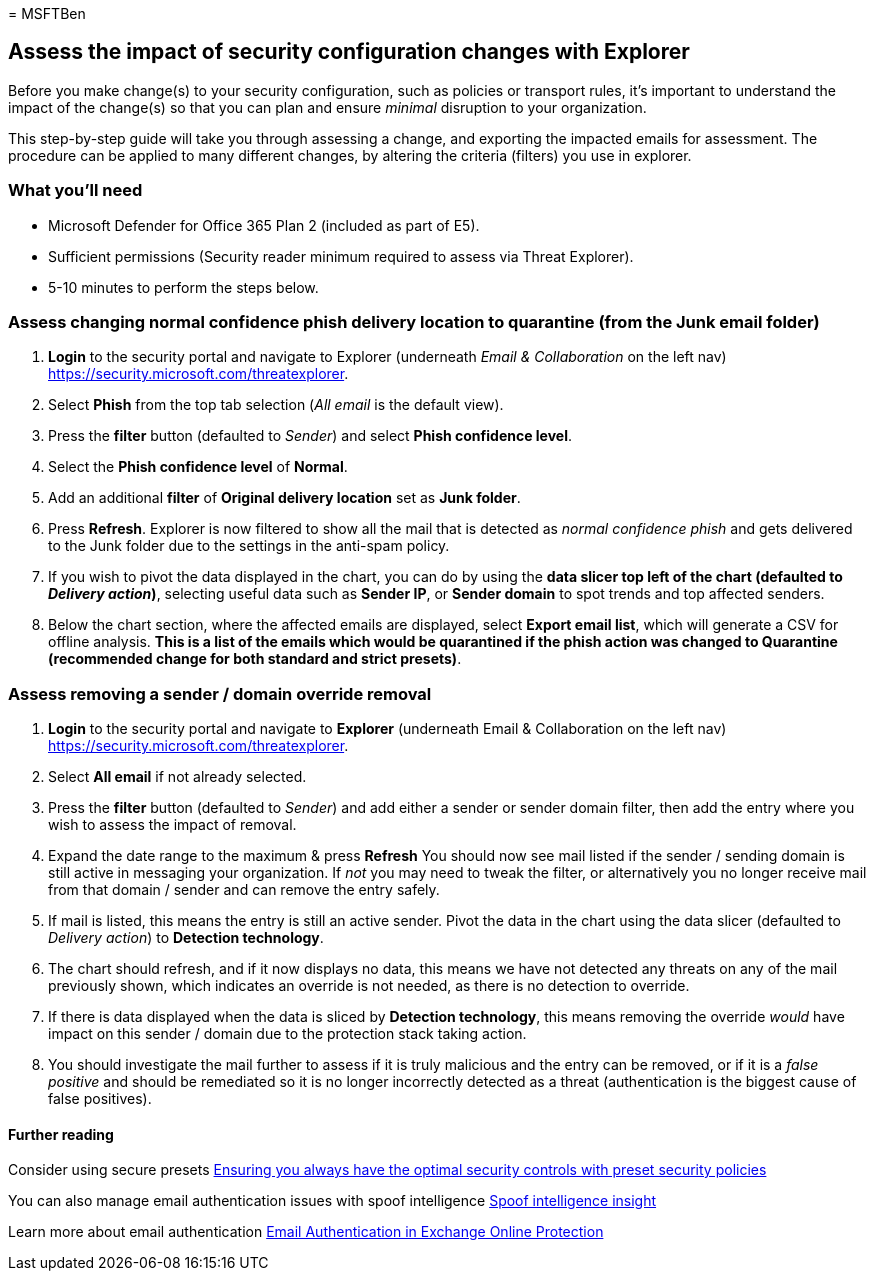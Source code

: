 = 
MSFTBen

== Assess the impact of security configuration changes with Explorer

Before you make change(s) to your security configuration, such as
policies or transport rules, it’s important to understand the impact of
the change(s) so that you can plan and ensure _minimal_ disruption to
your organization.

This step-by-step guide will take you through assessing a change, and
exporting the impacted emails for assessment. The procedure can be
applied to many different changes, by altering the criteria (filters)
you use in explorer.

=== What you’ll need

* Microsoft Defender for Office 365 Plan 2 (included as part of E5).
* Sufficient permissions (Security reader minimum required to assess via
Threat Explorer).
* 5-10 minutes to perform the steps below.

=== Assess changing normal confidence phish delivery location to quarantine (from the Junk email folder)

[arabic]
. *Login* to the security portal and navigate to Explorer (underneath
_Email & Collaboration_ on the left nav)
https://security.microsoft.com/threatexplorer.
. Select *Phish* from the top tab selection (_All email_ is the default
view).
. Press the *filter* button (defaulted to _Sender_) and select *Phish
confidence level*.
. Select the *Phish confidence level* of *Normal*.
. Add an additional *filter* of *Original delivery location* set as
*Junk folder*.
. Press *Refresh*. Explorer is now filtered to show all the mail that is
detected as _normal confidence phish_ and gets delivered to the Junk
folder due to the settings in the anti-spam policy.
. If you wish to pivot the data displayed in the chart, you can do by
using the *data slicer top left of the chart (defaulted to _Delivery
action_)*, selecting useful data such as *Sender IP*, or *Sender domain*
to spot trends and top affected senders.
. Below the chart section, where the affected emails are displayed,
select *Export email list*, which will generate a CSV for offline
analysis. *This is a list of the emails which would be quarantined if
the phish action was changed to Quarantine (recommended change for both
standard and strict presets)*.

=== Assess removing a sender / domain override removal

[arabic]
. *Login* to the security portal and navigate to *Explorer* (underneath
Email & Collaboration on the left nav)
https://security.microsoft.com/threatexplorer.
. Select *All email* if not already selected.
. Press the *filter* button (defaulted to _Sender_) and add either a
sender or sender domain filter, then add the entry where you wish to
assess the impact of removal.
. Expand the date range to the maximum & press *Refresh* You should now
see mail listed if the sender / sending domain is still active in
messaging your organization. If _not_ you may need to tweak the filter,
or alternatively you no longer receive mail from that domain / sender
and can remove the entry safely.
. If mail is listed, this means the entry is still an active sender.
Pivot the data in the chart using the data slicer (defaulted to
_Delivery action_) to *Detection technology*.
. The chart should refresh, and if it now displays no data, this means
we have not detected any threats on any of the mail previously shown,
which indicates an override is not needed, as there is no detection to
override.
. If there is data displayed when the data is sliced by *Detection
technology*, this means removing the override _would_ have impact on
this sender / domain due to the protection stack taking action.
. You should investigate the mail further to assess if it is truly
malicious and the entry can be removed, or if it is a _false positive_
and should be remediated so it is no longer incorrectly detected as a
threat (authentication is the biggest cause of false positives).

==== Further reading

Consider using secure presets
link:/microsoft-365/security/office-365-security/step-by-step-guides/ensuring-you-always-have-the-optimal-security-controls-with-preset-security-policies[Ensuring
you always have the optimal security controls with preset security
policies]

You can also manage email authentication issues with spoof intelligence
link:/microsoft-365/security/office-365-security/anti-spoofing-spoof-intelligence[Spoof
intelligence insight]

Learn more about email authentication
link:/microsoft-365/security/office-365-security/email-authentication-abou[Email
Authentication in Exchange Online Protection]
